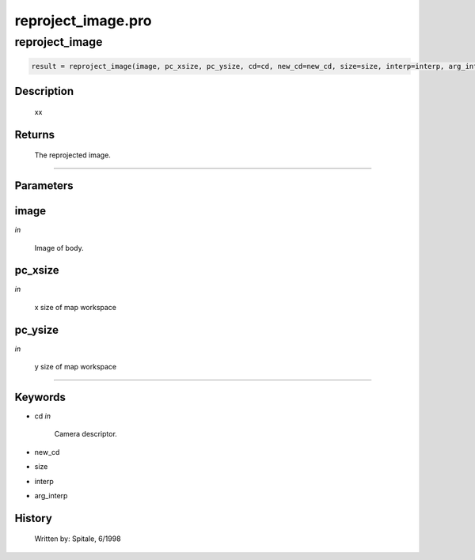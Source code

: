 reproject\_image.pro
===================================================================================================



























reproject\_image
________________________________________________________________________________________________________________________





.. code:: IDL

 result = reproject_image(image, pc_xsize, pc_ysize, cd=cd, new_cd=new_cd, size=size, interp=interp, arg_interp=arg_interp)



Description
-----------
       xx










Returns
-------

       The reprojected image.









+++++++++++++++++++++++++++++++++++++++++++++++++++++++++++++++++++++++++++++++++++++++++++++++++++++++++++++++++++++++++++++++++++++++++++++++++++++++++++++++++++++++++++++


Parameters
----------




image
-----------------------------------------------------------------------------

*in* 

    Image of body.





pc\_xsize
-----------------------------------------------------------------------------

*in* 

    x size of map workspace





pc\_ysize
-----------------------------------------------------------------------------

*in* 

    y size of map workspace






+++++++++++++++++++++++++++++++++++++++++++++++++++++++++++++++++++++++++++++++++++++++++++++++++++++++++++++++++++++++++++++++++++++++++++++++++++++++++++++++++++++++++++++++++




Keywords
--------


.. _cd
- cd *in* 

    Camera descriptor.




.. _new\_cd
- new\_cd 



.. _size
- size 



.. _interp
- interp 



.. _arg\_interp
- arg\_interp 













History
-------

       Written by:     Spitale, 6/1998





















